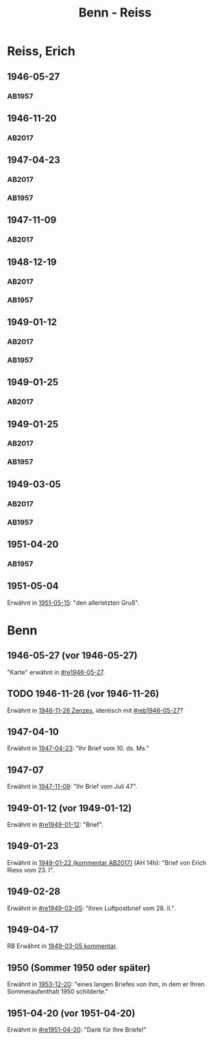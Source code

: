 #+STARTUP: content
#+STARTUP: showall
 #+STARTUP: showeverything
#+TITLE: Benn - Reiss

* Reiss, Erich
:PROPERTIES:
:EMPF:     1
:FROM_All: Benn
:TO_All: Reiss, Erich
:CUSTOM_ID: 
:GEB: 1887
:TOD: 1951
:END:
** 1946-05-27
  :PROPERTIES:
  :CUSTOM_ID: re1946-05-27 
  :TRAD:     
  :END:
*** AB1957
:PROPERTIES:
:S: 100
:S_KOM: 
:END:
** 1946-11-20
   :PROPERTIES:
   :CUSTOM_ID: re1946-11-20
   :TRAD: DLA/Reiss
   :ORT: [Berlin]
   :END:
*** AB2017
    :PROPERTIES:
    :NR:       118
    :S:        133
    :AUSL:     
    :FAKS:     
    :S_KOM:    462-63
    :VORL:     
    :END:
** 1947-04-23
  :PROPERTIES:
  :CUSTOM_ID: re1947-04-23
  :ORT:      Berlin
  :TRAD: DLA/Reiss
  :END:
*** AB2017
    :PROPERTIES:
    :NR:       124
    :S:        140-41
    :AUSL:     
    :FAKS:     
    :S_KOM:    465-66
    :VORL:     
    :END:
*** AB1957
:PROPERTIES:
:S: 111-13
:S_KOM: 354
:END:
** 1947-11-09
   :PROPERTIES:
   :CUSTOM_ID: 1947-11-09
   :TRAD: DLA/Reiss
   :ORT: [Berlin]
   :END:
*** AB2017
    :PROPERTIES:
    :NR:       129
    :S:        147-48
    :AUSL:     
    :FAKS:     
    :S_KOM:    470
    :VORL:     
    :END:
** 1948-12-19
  :PROPERTIES:
  :CUSTOM_ID: re1948-12-19
:ORT: Berlin
  :TRAD:     DLA/Reiss
  :END:
*** AB2017
    :PROPERTIES:
    :NR:       136
    :S:        157
    :AUSL:     
    :FAKS:     
    :S_KOM:    476
    :VORL:     
    :END:
*** AB1957
:PROPERTIES:
:S: 131
:S_KOM: 358
:END:
** 1949-01-12
  :PROPERTIES:
  :CUSTOM_ID: re1949-01-12
  :TRAD:     DLA/Reiss
  :ORT:      Berlin
  :END:
*** AB2017
    :PROPERTIES:
    :NR:       138
    :S:        160
    :AUSL:     
    :FAKS:     
    :S_KOM:    478
    :VORL:     
    :END:
*** AB1957
:PROPERTIES:
:S: 132
:S_KOM: 358
:END:
** 1949-01-25
  :PROPERTIES:
  :CUSTOM_ID: re1949-01-25a
  :TRAD:     DLA/Reiss
  :END:
*** AB2017
    :PROPERTIES:
    :NR:       
    :S:        479 (kommentar zu nr. 140)
    :AUSL:     auszug?
    :FAKS:     
    :S_KOM:    479
    :VORL:     
    :END:
** 1949-01-25
  :PROPERTIES:
  :CUSTOM_ID: re1949-01-25
  :TRAD:     DLA/Reiss
  :END:
*** AB2017
    :PROPERTIES:
    :NR:       140
    :S:        161
    :AUSL:     
    :FAKS:     
    :S_KOM:    478-79
    :VORL:     
    :END:
*** AB1957
:PROPERTIES:
:S: 133-34
:S_KOM: 358
:END:
** 1949-03-05
  :PROPERTIES:
  :CUSTOM_ID: re1949-03-05
  :TRAD:     DLA/Reiss
  :END:      
*** AB2017
    :PROPERTIES:
    :NR:       142
    :S:        165-68
    :AUSL:     
    :FAKS:     
    :S_KOM:    480-82
    :VORL:     
    :END:
*** AB1957
:PROPERTIES:
:AUSL: t
:S: 136-40
:S_KOM: 358-59
:END:
** 1951-04-20
  :PROPERTIES:
  :CUSTOM_ID: re1951-04-20
  :ORT:      Berlin
  :TRAD:     
  :END:
*** AB1957
:PROPERTIES:
:AUSL:
:S: 212
:S_KOM: 358-59
:END:
** 1951-05-04
  :PROPERTIES:
  :CUSTOM_ID: re1951-05-04
  :ORT:      Wiesbadeb
  :TRAD:     
  :END:
Erwähnt in [[file:reiss-jacobi.org::#rej1951-05-15][1951-05-15]]: "den allerletzten Gruß".
* Benn
:PROPERTIES:
:TO: Benn
:FROM: Reiss
:END:
** 1946-05-27 (vor 1946-05-27)
   :PROPERTIES:
   :CUSTOM_ID: reb1946-05-27
   :TRAD:     
   :END:
"Karte" erwähnt in [[#re1946-05-27]].
** TODO 1946-11-26 (vor 1946-11-26)
   :PROPERTIES:
   :TRAD:     
   :END:
Erwähnt in [[file:zenzes.org::#ze1946-11-26][1946-11-26 Zenzes]], identisch mit [[#reb1946-05-27]]?
** 1947-04-10
   :PROPERTIES:
   :TRAD:    u 
   :END:
Erwähnt in [[#re1947-04-23][1947-04-23]]: "Ihr Brief vom 10. ds. Ms."
** 1947-07
   :PROPERTIES:
   :TRAD:    u 
   :END:
Erwähnt in [[#1947-11-09][1947-11-09]]: "Ihr Brief vom Juli 47".
** 1949-01-12 (vor 1949-01-12)
   :PROPERTIES:
   :TRAD:     
   :END:
Erwähnt in [[#re1949-01-12]]: "Brief".
** 1949-01-23
   :PROPERTIES:
   :TRAD:     
   :END:
Erwähnt in [[file:kilpper.org::*1949-01-22][1949-01-22 (kommentar AB2017)]] (AH 14h): "Brief von Erich
Riess vom 23. I".
** 1949-02-28
   :PROPERTIES:
   :TRAD:     
   :END:
Erwähnt in [[#re1949-03-05]]: "Ihren Luftpostbrief vom 28. II.".
** 1949-04-17
   :PROPERTIES:
   :TRAD:     
   :END:
RB
Erwähnt in [[#re1949-03-05][1949-03-05 kommentar]].
** 1950 (Sommer 1950 oder später) 
Erwähnt in [[file:reiss-jacobi.org::#rej1953-12-20][1953-12-20]]: "eines langen Briefes von ihm, in dem er Ihren Sommeraufenthalt 1950 schilderte."
** 1951-04-20 (vor 1951-04-20)
   :PROPERTIES:
   :TRAD:     
   :END:
Erwähnt in [[#re1951-04-20]]: "Dank für Ihre Briefe!"
